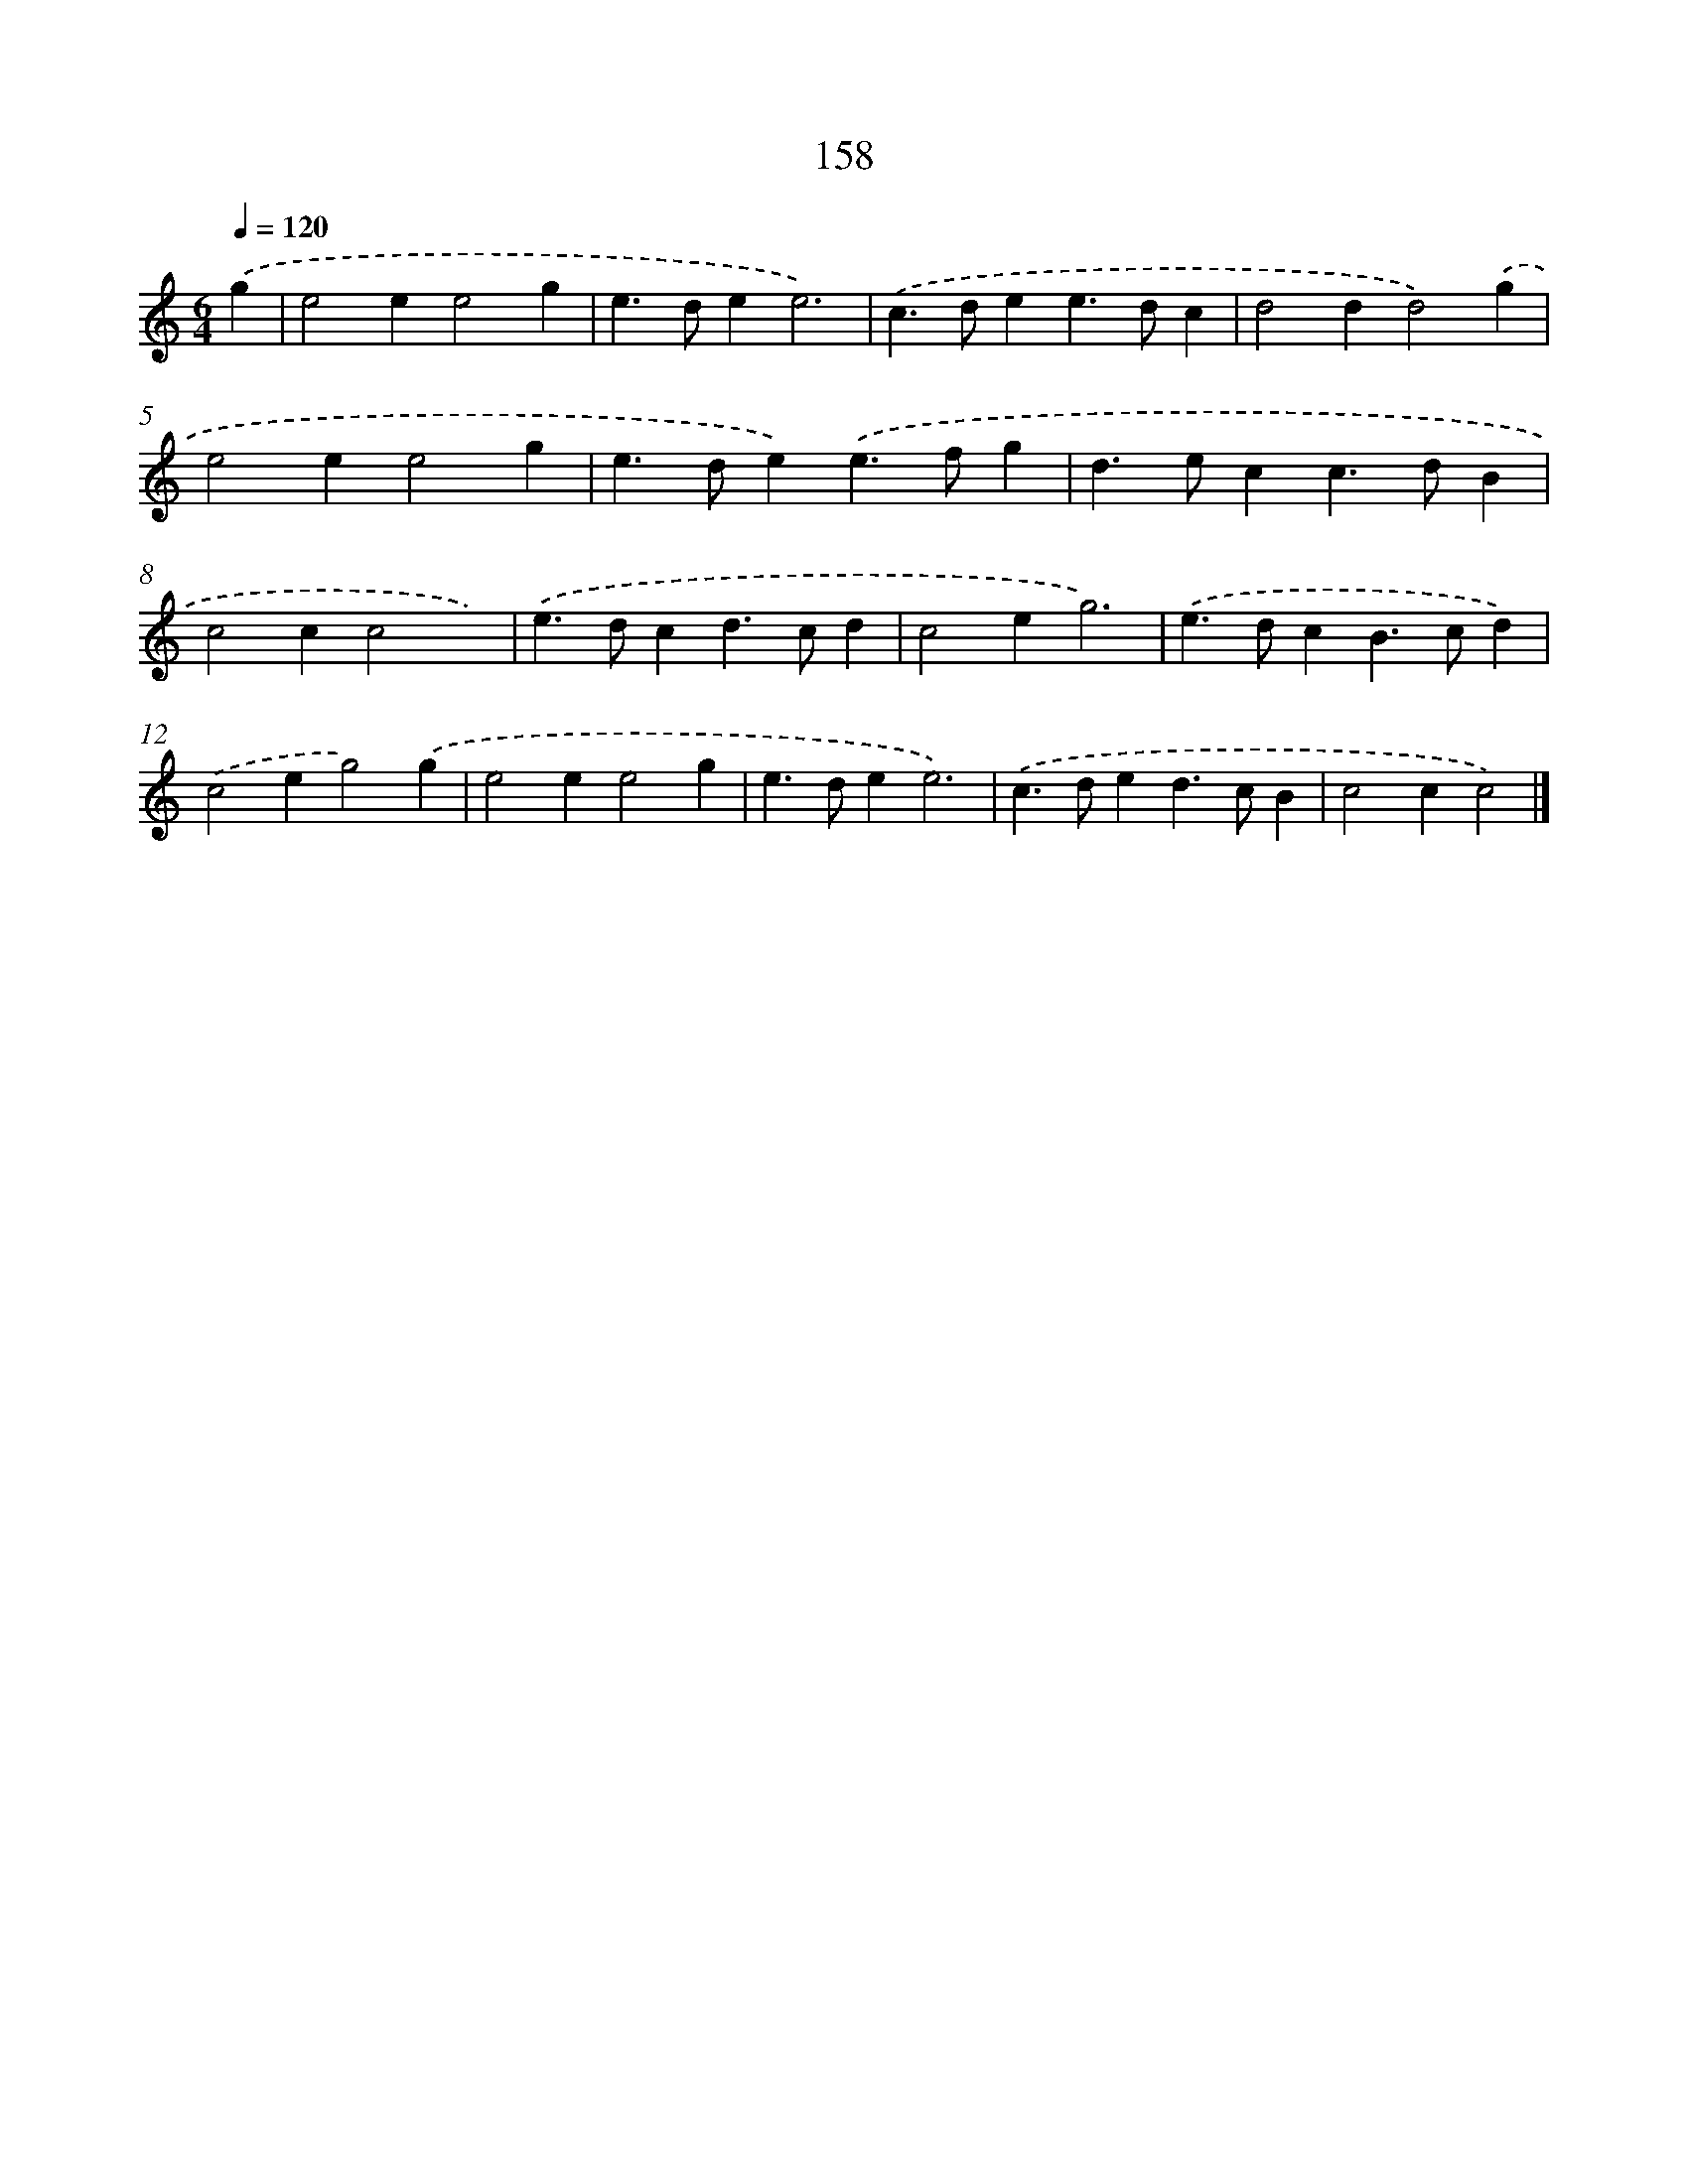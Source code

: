 X: 11561
T: 158
%%abc-version 2.0
%%abcx-abcm2ps-target-version 5.9.1 (29 Sep 2008)
%%abc-creator hum2abc beta
%%abcx-conversion-date 2018/11/01 14:37:16
%%humdrum-veritas 603760731
%%humdrum-veritas-data 1028384178
%%continueall 1
%%barnumbers 0
L: 1/4
M: 6/4
Q: 1/4=120
K: C clef=treble
.('g [I:setbarnb 1]|
e2ee2g |
e>dee3) |
.('c>dee>dc |
d2dd2).('g |
e2ee2g |
e>de).('e>fg |
d>ecc>dB |
c2cc2x) |
.('e>dcd>cd |
c2eg3) |
.('e>dcB>cd) |
.('c2eg2).('g |
e2ee2g |
e>dee3) |
.('c>ded>cB |
c2cc2) |]
